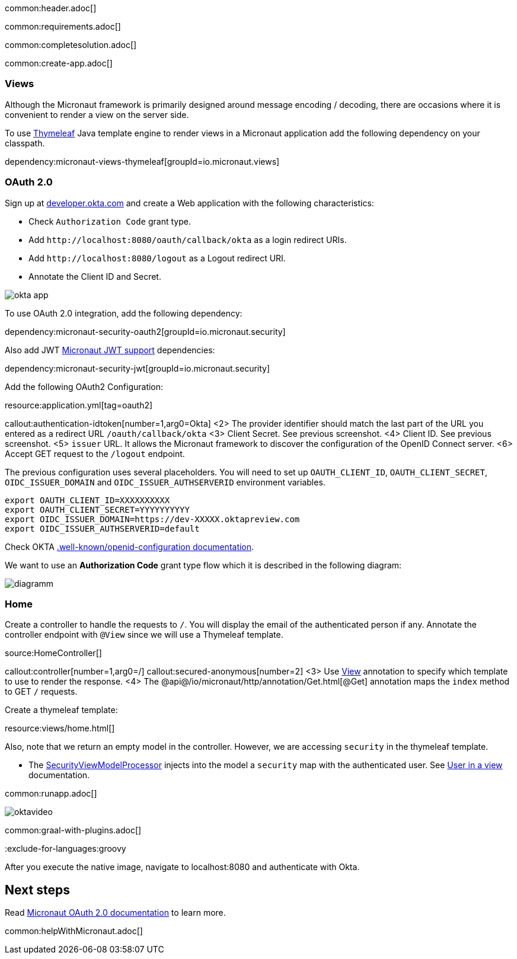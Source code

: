 common:header.adoc[]

common:requirements.adoc[]

common:completesolution.adoc[]

common:create-app.adoc[]

=== Views

Although the Micronaut framework is primarily designed around message encoding / decoding, there are occasions where it is convenient to render a view on the server side.

To use https://www.thymeleaf.org/[Thymeleaf] Java template engine to render views in a Micronaut application add the following dependency on your classpath.

dependency:micronaut-views-thymeleaf[groupId=io.micronaut.views]

=== OAuth 2.0

Sign up at https://developer.okta.com[developer.okta.com] and create a Web application with the following characteristics:

- Check `Authorization Code` grant type.
- Add `\http://localhost:8080/oauth/callback/okta` as a login redirect URIs.
- Add `\http://localhost:8080/logout` as a Logout redirect URI.
- Annotate the Client ID and Secret.

image::okta-app.png[]

To use OAuth 2.0 integration, add the following dependency:

dependency:micronaut-security-oauth2[groupId=io.micronaut.security]

Also add JWT https://micronaut-projects.github.io/micronaut-security/latest/guide/#jwt[Micronaut JWT support] dependencies:

dependency:micronaut-security-jwt[groupId=io.micronaut.security]

Add the following OAuth2 Configuration:

resource:application.yml[tag=oauth2]

callout:authentication-idtoken[number=1,arg0=Okta]
<2> The provider identifier should match the last part of the URL you entered as a redirect URL `/oauth/callback/okta`
<3> Client Secret. See previous screenshot.
<4> Client ID. See previous screenshot.
<5> `issuer` URL. It allows the Micronaut framework to discover the configuration of the OpenID Connect server.
<6> Accept GET request to the `/logout` endpoint.

The previous configuration uses several placeholders. You will need to set up `OAUTH_CLIENT_ID`, `OAUTH_CLIENT_SECRET`, `OIDC_ISSUER_DOMAIN` and `OIDC_ISSUER_AUTHSERVERID` environment variables.

[soruce, bash]
----
export OAUTH_CLIENT_ID=XXXXXXXXXX
export OAUTH_CLIENT_SECRET=YYYYYYYYYY
export OIDC_ISSUER_DOMAIN=https://dev-XXXXX.oktapreview.com
export OIDC_ISSUER_AUTHSERVERID=default
----

Check OKTA https://developer.okta.com/docs/api/resources/oidc#well-knownopenid-configuration[.well-known/openid-configuration documentation].

We want to use an **Authorization Code** grant type flow which it is described in the following diagram:

image::diagramm.png[]

=== Home

Create a controller to handle the requests to `/`. You will display the email of the authenticated person if any. Annotate the controller endpoint with `@View` since we will use a Thymeleaf template.

source:HomeController[]

callout:controller[number=1,arg0=/]
callout:secured-anonymous[number=2]
<3> Use https://micronaut-projects.github.io/micronaut-views/latest/api/io/micronaut/views/View.html[View] annotation to specify which template to use to render the response.
<4> The @api@/io/micronaut/http/annotation/Get.html[@Get] annotation maps the `index` method to GET `/` requests.

Create a thymeleaf template:

resource:views/home.html[]

Also, note that we return an empty model in the controller. However, we are accessing `security` in the thymeleaf template.

- The https://micronaut-projects.github.io/micronaut-views/latest/api/io/micronaut/views/model/security/SecurityViewModelProcessor.html[SecurityViewModelProcessor]
injects into the model a `security` map with the authenticated user.  See
https://micronaut-projects.github.io/micronaut-views/latest/guide/#security-model-enhancement[User in a view] documentation.

common:runapp.adoc[]

image::oktavideo.gif[]

common:graal-with-plugins.adoc[]

:exclude-for-languages:groovy

After you execute the native image, navigate to localhost:8080 and authenticate with Okta.

:exclude-for-languages:

== Next steps

Read https://micronaut-projects.github.io/micronaut-security/latest/guide/#oauth[Micronaut OAuth 2.0 documentation] to learn more.

common:helpWithMicronaut.adoc[]
